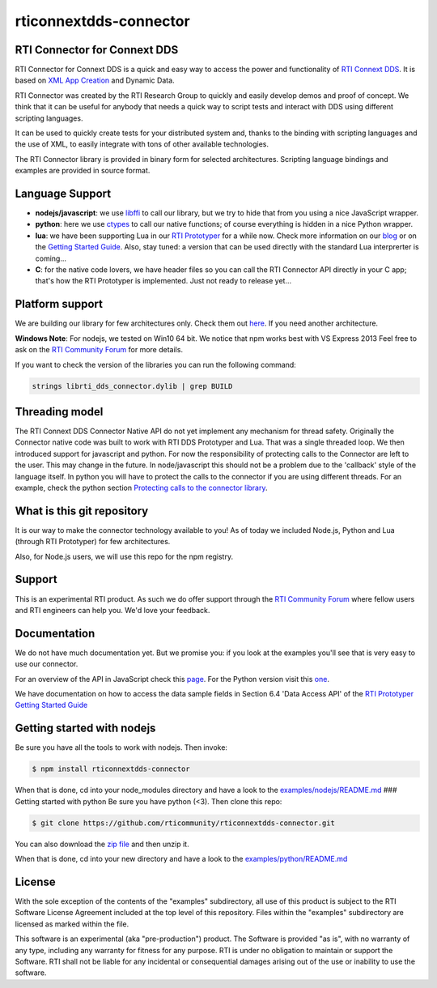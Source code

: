 rticonnextdds-connector
=======================

RTI Connector for Connext DDS
~~~~~~~~~~~~~~~~~~~~~~~~~~~~~

RTI Connector for Connext DDS is a quick and easy way to access the
power and functionality of `RTI Connext
DDS <http://www.rti.com/products/index.html>`__. It is based on `XML App
Creation <https://community.rti.com/rti-doc/510/ndds.5.1.0/doc/pdf/RTI_CoreLibrariesAndUtilities_XML_AppCreation_GettingStarted.pdf>`__
and Dynamic Data.

RTI Connector was created by the RTI Research Group to quickly and
easily develop demos and proof of concept. We think that it can be
useful for anybody that needs a quick way to script tests and interact
with DDS using different scripting languages.

It can be used to quickly create tests for your distributed system and,
thanks to the binding with scripting languages and the use of XML, to
easily integrate with tons of other available technologies.

The RTI Connector library is provided in binary form for selected
architectures. Scripting language bindings and examples are provided in
source format.

Language Support
~~~~~~~~~~~~~~~~

-  **nodejs/javascript**: we use
   `libffi <https://github.com/node-ffi/node-ffi>`__ to call our
   library, but we try to hide that from you using a nice JavaScript
   wrapper.
-  **python**: here we use
   `ctypes <https://docs.python.org/2/library/ctypes.html>`__ to call
   our native functions; of course everything is hidden in a nice Python
   wrapper.
-  **lua**: we have been supporting Lua in our `RTI
   Prototyper <https://community.rti.com/downloads/experimental/rti-prototyper-with-lua>`__
   for a while now. Check more information on our
   `blog <http://blogs.rti.com/tag/lua/>`__ or on the `Getting Started
   Guide <https://community.rti.com/rti-doc/510/ndds.5.1.0/doc/pdf/RTI_CoreLibrariesAndUtilities_Prototyper_GettingStarted.pdf>`__.
   Also, stay tuned: a version that can be used directly with the
   standard Lua interprerter is coming...
-  **C**: for the native code lovers, we have header files so you can
   call the RTI Connector API directly in your C app; that's how the RTI
   Prototyper is implemented. Just not ready to release yet...

Platform support
~~~~~~~~~~~~~~~~

We are building our library for few architectures only. Check them out
`here <https://github.com/rticommunity/rticonnextdds-connector/tree/master/lib>`__.
If you need another architecture.

**Windows Note**: For nodejs, we tested on Win10 64 bit. We notice that
npm works best with VS Express 2013 Feel free to ask on the `RTI
Community
Forum <https://community.rti.com/forums/technical-questions>`__ for more
details.

If you want to check the version of the libraries you can run the
following command:

.. code:: bash

    strings librti_dds_connector.dylib | grep BUILD

Threading model
~~~~~~~~~~~~~~~

The RTI Connext DDS Connector Native API do not yet implement any
mechanism for thread safety. Originally the Connector native code was
built to work with RTI DDS Prototyper and Lua. That was a single
threaded loop. We then introduced support for javascript and python. For
now the responsibility of protecting calls to the Connector are left to
the user. This may change in the future. In node/javascript this should
not be a problem due to the 'callback' style of the language itself. In
python you will have to protect the calls to the connector if you are
using different threads. For an example, check the python section
`Protecting calls to the connector
library <https://github.com/rticommunity/rticonnextdds-connector/tree/master/examples/python#protecting-calls-to-the-connector-library>`__.

What is this git repository
~~~~~~~~~~~~~~~~~~~~~~~~~~~

It is our way to make the connector technology available to you! As of
today we included Node.js, Python and Lua (through RTI Prototyper) for
few architectures.

Also, for Node.js users, we will use this repo for the npm registry.

Support
~~~~~~~

This is an experimental RTI product. As such we do offer support through
the `RTI Community
Forum <https://community.rti.com/forums/technical-questions>`__ where
fellow users and RTI engineers can help you. We'd love your feedback.

Documentation
~~~~~~~~~~~~~

We do not have much documentation yet. But we promise you: if you look
at the examples you'll see that is very easy to use our connector.

For an overview of the API in JavaScript check this
`page <examples/nodejs/README.md>`__. For the Python version visit this
`one <examples/python/README.md>`__.

We have documentation on how to access the data sample fields in Section
6.4 'Data Access API' of the `RTI Prototyper Getting Started
Guide <https://community.rti.com/rti-doc/510/ndds.5.1.0/doc/pdf/RTI_CoreLibrariesAndUtilities_Prototyper_GettingStarted.pdf>`__

Getting started with nodejs
~~~~~~~~~~~~~~~~~~~~~~~~~~~

Be sure you have all the tools to work with nodejs. Then invoke:

.. code:: bash

    $ npm install rticonnextdds-connector

When that is done, cd into your node\_modules directory and have a look
to the `examples/nodejs/README.md <examples/nodejs/README.md>`__ ###
Getting started with python Be sure you have python (<3). Then clone
this repo:

.. code:: bash

    $ git clone https://github.com/rticommunity/rticonnextdds-connector.git

You can also download the `zip
file <https://github.com/rticommunity/rticonnextdds-connector/archive/master.zip>`__
and then unzip it.

When that is done, cd into your new directory and have a look to the
`examples/python/README.md <examples/python/README.md>`__

License
~~~~~~~

With the sole exception of the contents of the "examples" subdirectory,
all use of this product is subject to the RTI Software License Agreement
included at the top level of this repository. Files within the
"examples" subdirectory are licensed as marked within the file.

This software is an experimental (aka "pre-production") product. The
Software is provided "as is", with no warranty of any type, including
any warranty for fitness for any purpose. RTI is under no obligation to
maintain or support the Software. RTI shall not be liable for any
incidental or consequential damages arising out of the use or inability
to use the software.
